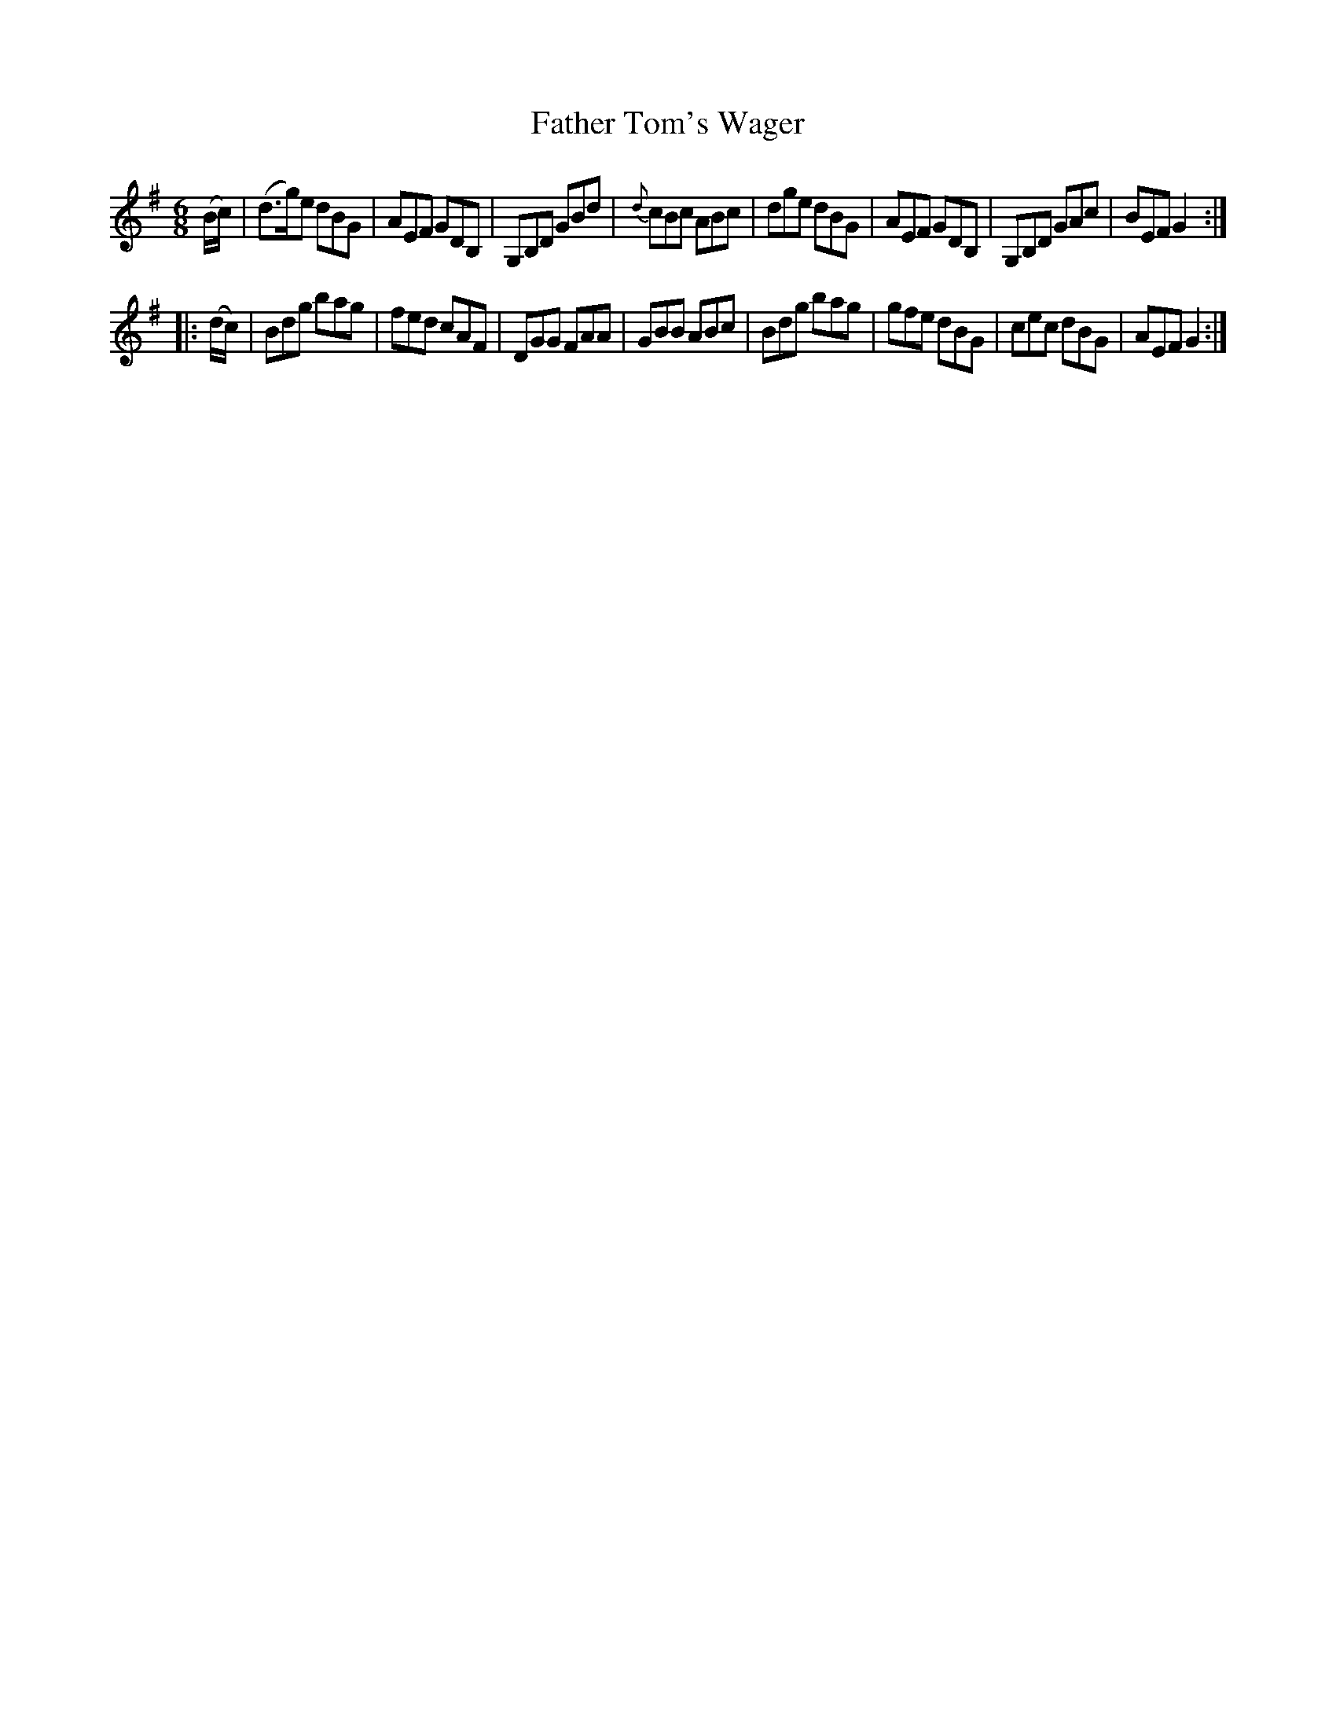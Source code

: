 X: 1005
T: Father Tom's Wager
B: O'Neill's 1850 #1005
Z: Dan G. Petersen, dangp@post6.tele.dk
M: 6/8
L: 1/8
K: G
(B/c/) |\
(d>g)e dBG | AEF GDB, | G,B,D GBd | {d}cBc ABc |\
dge dBG | AEF GDB, | G,B,D GAc | BEF G2 :|
|: (d/c/) |\
Bdg bag | fed cAF | DGG FAA | GBB ABc |\
Bdg bag | gfe dBG | cec dBG | AEF G2 :|
